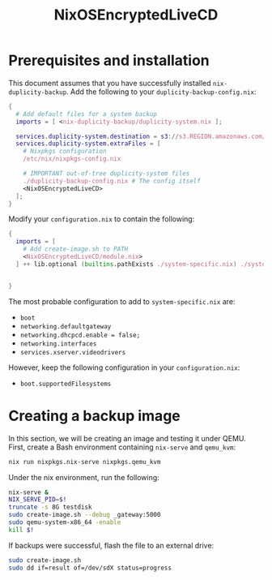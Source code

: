 #+TITLE: NixOSEncryptedLiveCD
* Prerequisites and installation

  This document assumes that you have successfully installed ~nix-duplicity-backup~.
  Add the following to your ~duplicity-backup-config.nix~:
#+BEGIN_src nix
  {
    # Add default files for a system backup
    imports = [ <nix-duplicity-backup/duplicity-system.nix ];

    services.duplicity-system.destination = s3://s3.REGION.amazonaws.com/BUCKET/system;
    services.duplicity-system.extraFiles = [
      # Nixpkgs configuration
      /etc/nix/nixpkgs-config.nix

      # IMPORTANT out-of-tree duplicity-system files
      ./duplicity-backup-config.nix # The config itself
      <NixOSEncryptedLiveCD>
    ];
  }
#+END_src

  Modify your ~configuration.nix~ to contain the following:
#+BEGIN_src nix
  {
    imports = [
      # Add create-image.sh to PATH
      <NixOSEncryptedLiveCD/module.nix>
    ] ++ lib.optional (builtins.pathExists ./system-specific.nix) ./system-specific.nix;


  }
#+END_src

  The most probable configuration to add to ~system-specific.nix~ are:
  - ~boot~
  - ~networking.defaultgateway~
  - ~networking.dhcpcd.enable = false;~
  - ~networking.interfaces~
  - ~services.xserver.videodrivers~

  However, keep the following configuration in your ~configuration.nix~:
  - ~boot.supportedFilesystems~

* Creating a backup image

  In this section, we will be creating an image and testing it under QEMU.
  First, create a Bash environment containing ~nix-serve~ and ~qemu_kvm~:
#+BEGIN_src bash
  nix run nixpkgs.nix-serve nixpkgs.qemu_kvm
#+END_src
  Under the nix environment, run the following:
#+BEGIN_src bash
  nix-serve &
  NIX_SERVE_PID=$!
  truncate -s 8G testdisk
  sudo create-image.sh --debug _gateway:5000
  sudo qemu-system-x86_64 -enable
  kill $!
#+END_src

  If backups were successful, flash the file to an external drive:
#+BEGIN_src bash
  sudo create-image.sh
  sudo dd if=result of=/dev/sdX status=progress
#+END_src

